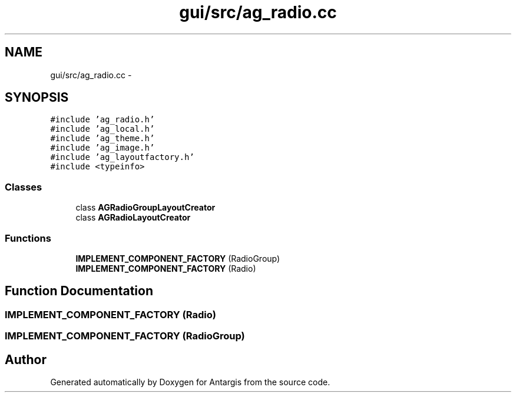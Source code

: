.TH "gui/src/ag_radio.cc" 3 "27 Oct 2006" "Version 0.1.9" "Antargis" \" -*- nroff -*-
.ad l
.nh
.SH NAME
gui/src/ag_radio.cc \- 
.SH SYNOPSIS
.br
.PP
\fC#include 'ag_radio.h'\fP
.br
\fC#include 'ag_local.h'\fP
.br
\fC#include 'ag_theme.h'\fP
.br
\fC#include 'ag_image.h'\fP
.br
\fC#include 'ag_layoutfactory.h'\fP
.br
\fC#include <typeinfo>\fP
.br

.SS "Classes"

.in +1c
.ti -1c
.RI "class \fBAGRadioGroupLayoutCreator\fP"
.br
.ti -1c
.RI "class \fBAGRadioLayoutCreator\fP"
.br
.in -1c
.SS "Functions"

.in +1c
.ti -1c
.RI "\fBIMPLEMENT_COMPONENT_FACTORY\fP (RadioGroup)"
.br
.ti -1c
.RI "\fBIMPLEMENT_COMPONENT_FACTORY\fP (Radio)"
.br
.in -1c
.SH "Function Documentation"
.PP 
.SS "IMPLEMENT_COMPONENT_FACTORY (Radio)"
.PP
.SS "IMPLEMENT_COMPONENT_FACTORY (RadioGroup)"
.PP
.SH "Author"
.PP 
Generated automatically by Doxygen for Antargis from the source code.
